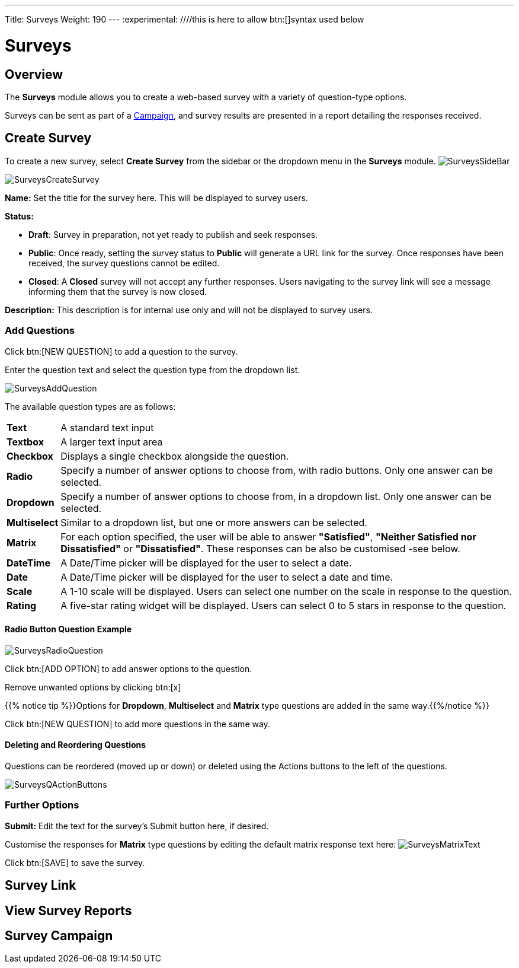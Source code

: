 ---
Title: Surveys
Weight: 190
---
:experimental:   ////this is here to allow btn:[]syntax used below

:imagesdir: ./../../../images/en/user

:toc:

= Surveys

== Overview

The *Surveys* module allows you to create a web-based survey with a variety of question-type options.

Surveys can be sent as part of a link:../15campaigns[Campaign], and survey results are presented in a report detailing the responses received.

== Create Survey

To create a new survey, select *Create Survey* from the sidebar or the dropdown menu in the *Surveys* module.
image:SurveysSideBar.png[title="Surveys sidebar"]


image:SurveysCreateSurvey.png[title="Create Survey"]

*Name:* Set the title for the survey here. This will be displayed to survey users.

*Status:*

* *Draft*: Survey in preparation, not yet ready to publish and seek responses.
* *Public*: Once ready, setting the survey status to *Public* will generate a URL link for the survey. Once responses have been received, the survey questions cannot be edited.
* *Closed*: A *Closed* survey will not accept any further responses. Users navigating to the survey link will see a message informing them that the survey is now closed.

*Description:* This description is for internal use only and will not be displayed to survey users.

=== Add Questions

Click btn:[NEW QUESTION] to add a question to the survey.

Enter the question text and select the question type from the dropdown list.

image:SurveysAddQuestion.png[title="Surveys Add Question"]

The available question types are as follows:

[cols="10,90",frame="none", grid="none"]
|===
|*Text*|A standard text input
|*Textbox*|A larger text input area
|*Checkbox*|Displays a single checkbox alongside the question. 
|*Radio*|Specify a number of answer options to choose from, with radio buttons. Only one answer can be selected.
|*Dropdown*|Specify a number of answer options to choose from, in a dropdown list. Only one answer can be selected.
|*Multiselect*|Similar to a dropdown list, but one or more answers can be selected.
|*Matrix*|For each option specified, the user will be able to answer *"Satisfied"*, *"Neither Satisfied nor Dissatisfied"* or *"Dissatisfied"*. These responses can be also be customised  -see below.
|*DateTime*|A Date/Time picker will be displayed for the user to select a date.
|*Date*|A Date/Time picker will be displayed for the user to select a date and time.
|*Scale*|A 1-10 scale will be displayed. Users can select one number on the scale in response to the question.
|*Rating*|A five-star rating widget will be displayed. Users can select 0 to 5 stars in response to the question.
|===

==== Radio Button Question Example
image:SurveysRadioQuestion.png[title="Surveys Radio Question example"]

Click btn:[ADD OPTION] to add answer options to the question.

Remove unwanted options by clicking btn:[x]

{{% notice tip %}}Options for *Dropdown*, *Multiselect* and *Matrix* type questions are added in the same way.{{%/notice %}}

Click btn:[NEW QUESTION] to add more questions in the same way.

==== Deleting and Reordering Questions

Questions can be reordered (moved up or down) or deleted using the Actions buttons to the left of the questions.

image:SurveysQActionButtons.png[title="Survey question action buttons"]

=== Further Options

*Submit:* Edit the text for the survey's Submit button here, if desired.

Customise the responses for *Matrix* type questions by editing the default matrix response text here:
image:SurveysMatrixText.png[title="Matrix question response text"]

Click btn:[SAVE] to save the survey.

== Survey Link

== View Survey Reports

== Survey Campaign




